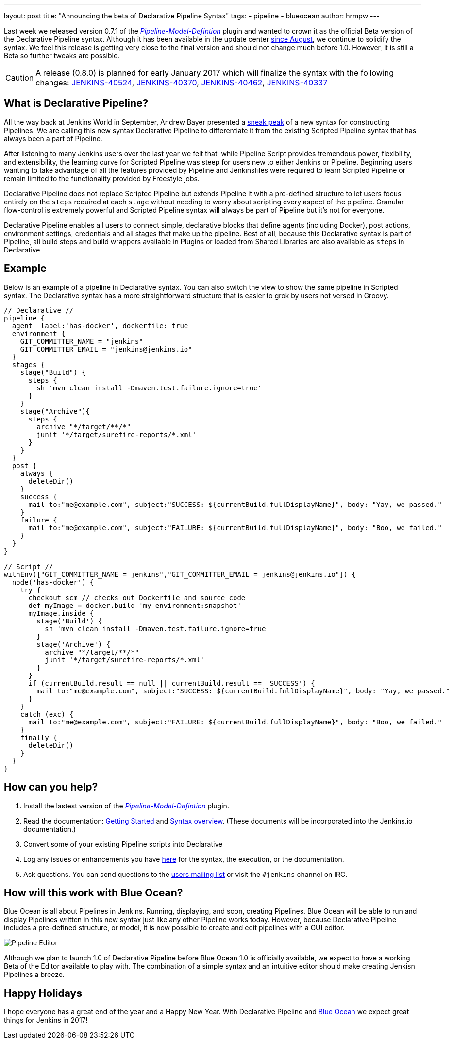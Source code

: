 ---
layout: post
title: "Announcing the beta of Declarative Pipeline Syntax"
tags:
- pipeline
- blueocean
author: hrmpw
---

Last week we released version 0.7.1 of the
link:https://wiki.jenkins-ci.org/display/JENKINS/Pipeline+Model+Definition+Plugin[_Pipeline-Model-Defintion_]
plugin and wanted to crown it as the official Beta version of the Declarative
Pipeline syntax. Although it has been available in the update center
link:/blog/2016/09/19/blueocean-beta-declarative-pipeline-pipeline-editor/[since August],
we continue to solidify the syntax. We feel this release is getting
very close to the final version and should not change much before 1.0. However,
it is still a Beta so further tweaks are possible.

[CAUTION]
====
A release (0.8.0) is planned for early January 2017 which will finalize the
syntax with the following changes:
https://issues.jenkins-ci.org/browse/JENKINS-40524[JENKINS-40524],
https://issues.jenkins-ci.org/browse/JENKINS-40370[JENKINS-40370],
https://issues.jenkins-ci.org/browse/JENKINS-40462[JENKINS-40462],
https://issues.jenkins-ci.org/browse/JENKINS-40337[JENKINS-40337]
====

== What is Declarative Pipeline?

All the way back at Jenkins World in September, Andrew Bayer presented a
link:https://www.cloudbees.com/introducing-new-way-define-jenkins-pipelines[sneak peak]
of a new syntax for constructing Pipelines. We are calling this new syntax
Declarative Pipeline to differentiate it from the existing Scripted Pipeline
syntax that has always been a part of Pipeline.

After listening to many Jenkins users over the last year we felt that, while
Pipeline Script provides tremendous power, flexibility, and extensibility, the
learning curve for Scripted Pipeline was steep for users new to either Jenkins
or Pipeline. Beginning users wanting to take advantage of all the features
provided by Pipeline and Jenkinsfiles were required to learn Scripted Pipeline
or remain limited to the functionality provided by Freestyle jobs.

Declarative Pipeline does not replace Scripted Pipeline but extends Pipeline it
with a pre-defined structure to let users focus entirely on the `steps`
required at each `stage` without needing to worry about scripting every aspect
of the pipeline. Granular flow-control is extremely powerful and Scripted
Pipeline syntax will always be part of Pipeline but it's not for everyone.

Declarative Pipeline enables all users to connect simple, declarative blocks
that define agents (including Docker), post actions, environment
settings, credentials and all stages that make up the pipeline. Best of all,
because this Declarative syntax is part of Pipeline, all build steps and build
wrappers available in Plugins or loaded from Shared Libraries are also
available as `steps` in Declarative.

== Example

Below is an example of a pipeline in Declarative syntax. You can also switch the view to show the same pipeline in Scripted syntax.
 The Declarative syntax has a more straightforward structure that is easier to grok by users not versed in Groovy.

[pipeline]
----
// Declarative //
pipeline {
  agent  label:'has-docker', dockerfile: true
  environment {
    GIT_COMMITTER_NAME = "jenkins"
    GIT_COMMITTER_EMAIL = "jenkins@jenkins.io"
  }
  stages {
    stage("Build") {
      steps {
        sh 'mvn clean install -Dmaven.test.failure.ignore=true'
      }
    }
    stage("Archive"){
      steps {
        archive "*/target/**/*"
        junit '*/target/surefire-reports/*.xml'
      }
    }
  }
  post {
    always {
      deleteDir()
    }
    success {
      mail to:"me@example.com", subject:"SUCCESS: ${currentBuild.fullDisplayName}", body: "Yay, we passed."
    }
    failure {
      mail to:"me@example.com", subject:"FAILURE: ${currentBuild.fullDisplayName}", body: "Boo, we failed."
    }
  }
}

// Script //
withEnv(["GIT_COMMITTER_NAME = jenkins","GIT_COMMITTER_EMAIL = jenkins@jenkins.io"]) {
  node('has-docker') {
    try {
      checkout scm // checks out Dockerfile and source code
      def myImage = docker.build 'my-environment:snapshot'
      myImage.inside {
        stage('Build') {
          sh 'mvn clean install -Dmaven.test.failure.ignore=true'
        }
        stage('Archive') {
          archive "*/target/**/*"
          junit '*/target/surefire-reports/*.xml'
        }
      }
      if (currentBuild.result == null || currentBuild.result == 'SUCCESS') {
        mail to:"me@example.com", subject:"SUCCESS: ${currentBuild.fullDisplayName}", body: "Yay, we passed."
      }
    }
    catch (exc) {
      mail to:"me@example.com", subject:"FAILURE: ${currentBuild.fullDisplayName}", body: "Boo, we failed."
    }
    finally {
      deleteDir()
    }
  }
}
----

== How can you help?

. Install the lastest version of the
 link:https://wiki.jenkins-ci.org/display/JENKINS/Pipeline+Model+Definition+Plugin[_Pipeline-Model-Defintion_] plugin.
. Read the documentation:
 link:https://github.com/jenkinsci/pipeline-model-definition-plugin/wiki/getting%20started[Getting Started] and
 link:https://github.com/jenkinsci/pipeline-model-definition-plugin/blob/master/SYNTAX.md[Syntax overview].
 (These documents will be incorporated into the Jenkins.io documentation.)
. Convert some of your existing Pipeline scripts into Declarative
. Log any issues or enhancements you have
 link:https://issues.jenkins-ci.org/browse/JENKINS-40493[here]
 for the syntax, the execution, or the documentation.
. Ask questions. You can send questions to the
 link:mailto:jenkinsci-users@googlegroups.com[users mailing list]
 or visit the `#jenkins` channel on IRC.

== How will this work with Blue Ocean?

Blue Ocean is all about Pipelines in Jenkins. Running, displaying, and soon,
creating Pipelines.  Blue Ocean will be able to run and display Pipelines
written in this new syntax just like any other Pipeline works today. However,
because Declarative Pipeline includes a pre-defined structure, or model, it is
now possible to create and edit pipelines with a GUI editor.

image:/images/post-images/blueocean/pipeline-editor.png[Pipeline Editor, role=center]

Although we plan to launch 1.0 of Declarative Pipeline before Blue Ocean 1.0 is
officially available, we expect to have a working Beta of the Editor available
to play with. The combination of a simple syntax and an intuitive editor
should make creating Jenkisn Pipelines a breeze.

== Happy Holidays

I hope everyone has a great end of the year and a Happy New Year. With
Declarative Pipeline and
link:/projects/blueocean[Blue Ocean]
we expect great things for Jenkins in 2017!
